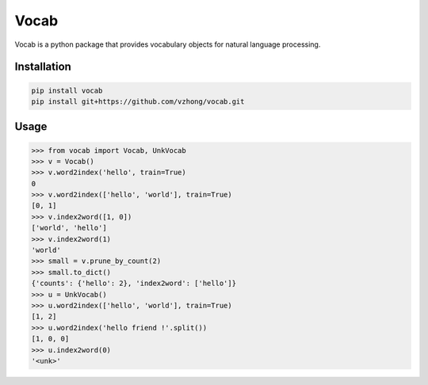 Vocab
=====

.. image:: https://readthedocs.org/projects/vocab/badge/?version=latest
    :target: http://vocab.readthedocs.io/en/latest/?badge=latest
    :alt: Documentation Status
.. image:: https://travis-ci.org/vzhong/vocab.svg?branch=master
    :target: https://travis-ci.org/vzhong/vocab

Vocab is a python package that provides vocabulary objects for natural language processing.


Installation
------------


.. code-block:: sh

    pip install vocab
    pip install git+https://github.com/vzhong/vocab.git


Usage
-----

.. code-block:: python

    >>> from vocab import Vocab, UnkVocab
    >>> v = Vocab()
    >>> v.word2index('hello', train=True)
    0
    >>> v.word2index(['hello', 'world'], train=True)
    [0, 1]
    >>> v.index2word([1, 0])
    ['world', 'hello']
    >>> v.index2word(1)
    'world'
    >>> small = v.prune_by_count(2)
    >>> small.to_dict()
    {'counts': {'hello': 2}, 'index2word': ['hello']}
    >>> u = UnkVocab()
    >>> u.word2index(['hello', 'world'], train=True)
    [1, 2]
    >>> u.word2index('hello friend !'.split())
    [1, 0, 0]
    >>> u.index2word(0)
    '<unk>'
